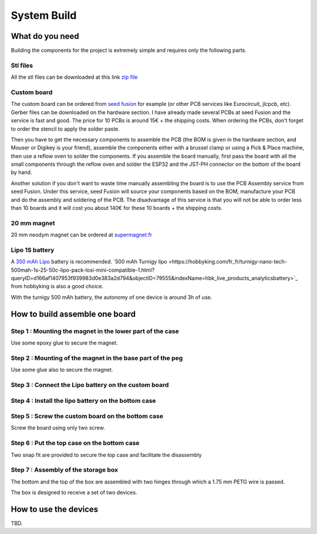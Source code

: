 ************
System Build
************

What do you need
================

Building the components for the project is extremely simple and requires only the following parts.

.. image:: /_static/glider-throw-parts.png

Stl files
---------

All the stl files can be downloaded at this link `zip file <https://github.com/adesandr/GliderThrow_Meter/blob/master/docs/_stl/ESP_MAD_stl.zip>`_

Custom board
------------

The custom board can be ordered from `seed fusion <https://www.seeedstudio.com/fusion_pcb.html?gclid=Cj0KCQjw8IaGBhCHARIsAGIRRYrDiY9xl_DXK0TnbwQd7Kumivxzm0qlBc7xkKKEj7ldcP0cR-soNcoaAsP_EALw_wcB>`_ for example (or other PCB services like Eurocircuit, jlcpcb, etc). Gerber files can be downloaded on the hardware section. I have already made several PCBs at seed Fusion and the service is fast and good. The price for 10 PCBs is around 15€ + the shipping costs. When ordering the PCBs, don't forget to order the stencil to apply the solder paste.

Then you have to get the necessary components to assemble the PCB (the BOM is given in the hardware section, and Mouser or Digikey is your friend), assemble the components either with a brussel clamp or using a Pick & Place machine, then use a reflow oven to solder the components. If you assemble the board manually, first pass the board with all the small components through the reflow oven and solder the ESP32 and the JST-PH connector on the bottom of the board by hand.

Another solution if you don't want to waste time manually assembling the board is to use the PCB Assembly service from seed Fusion. Under this service, seed Fusion will source your components based on the BOM, manufacture your PCB and do the assembly and soldering of the PCB. The disadvantage of this service is that you will not be able to order less than 10 boards and it will cost you about 140€ for these 10 boards + the shipping costs.

20 mm magnet
------------

20 mm neodym magnet can be ordered at `supermagnet.fr <https://www.supermagnete.fr/aimants-disques-neodyme/disque-magnetique-20mm-2mm_S-20-02-N>`_

Lipo 1S battery
---------------

A `350 mAh Lipo <https://www.flashrc.com/tattu/22927-batterie_tattu_lipo_1s_37v_350mah_30c_prise_molex.html>`_ battery is recommended. `500 mAh Turnigy lipo >https://hobbyking.com/fr_fr/turnigy-nano-tech-500mah-1s-25-50c-lipo-pack-losi-mini-compatible-1.html?queryID=d166af1407953f939983d0e383a2d794&objectID=79555&indexName=hbk_live_products_analyticsbattery>`_ from hobbyking is also a good choice.

With the turnigy 500 mAh battery, the autonomy of one device is around 3h of use.

How to build assemble one board
===============================

Step 1 : Mounting the magnet in the lower part of the case
----------------------------------------------------------

Use some epoxy glue to secure the magnet.

.. image:: /_static/magnet-mount-bottom-case.png
   :align: center

Step 2 : Mounting of the magnet in the base part of the peg
-----------------------------------------------------------

Use some glue also to secure the magnet.

.. image:: /_static/magnet-mount-peg.png
   :align: center

Step 3 : Connect the Lipo battery on the custom board
-----------------------------------------------------

.. image:: /_static/lipo-mount.png
   :align: center

Step 4 : Install the lipo battery on the bottom case
----------------------------------------------------

.. image:: /_static/lipo-bottom-case-mount.png
   :align: center

Step 5 : Screw the custom board on the bottom case
--------------------------------------------------

Screw the board using only two screw.

.. image:: /_static/screw-board.png
   :align: center

Step 6 : Put the top case on the bottom case
--------------------------------------------

Two snap fit are provided to secure the top case and facilitate the disassembly

.. image:: /_static/top-case-mount.png
   :align: center

Step 7 : Assembly of the storage box
------------------------------------

The bottom and the top of the box are assembled with two hinges through which a 1.75 mm PETG wire is passed.

.. image:: /_static/box-mount.png
   :align: center

The box is designed to receive a set of two devices.

.. image:: /_static/box-two-devices.png
   :align: center

How to use the devices
======================

TBD.